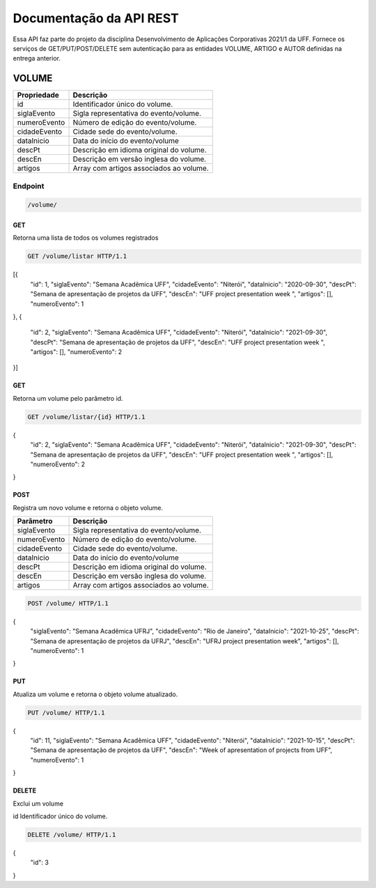 ========================
Documentação da API REST
========================
Essa API faz parte do projeto da disciplina Desenvolvimento de Aplicações Corporativas 2021/1 da UFF. Fornece os serviços de GET/PUT/POST/DELETE sem autenticação para as entidades VOLUME, ARTIGO e AUTOR definidas na entrega anterior.

VOLUME
----------
==============   ===============
Propriedade      Descrição
==============   ===============
id                Identificador único do volume.
siglaEvento       Sigla representativa do evento/volume.
numeroEvento      Número de edição do evento/volume.
cidadeEvento      Cidade sede do evento/volume.
dataInicio        Data do início do evento/volume
descPt            Descrição em idioma original do volume.
descEn            Descrição em versão inglesa do volume.
artigos           Array com artigos associados ao volume.
==============   ===============

Endpoint
~~~~~~~~~~~~~~~

.. code-block:: text

    /volume/
    
GET
+++++

Retorna uma lista de todos os volumes registrados

.. code-block:: bash

   GET /volume/listar HTTP/1.1
   
.. code-block:: js
[{
    "id": 1,
    "siglaEvento": "Semana Acadêmica UFF",
    "cidadeEvento": "Niterói",
    "dataInicio": "2020-09-30",
    "descPt": "Semana de apresentação de projetos da UFF",
    "descEn": "UFF project presentation week ",
    "artigos": [],
    "numeroEvento": 1
},
{
    "id": 2,
    "siglaEvento": "Semana Acadêmica UFF",
    "cidadeEvento": "Niterói",
    "dataInicio": "2021-09-30",
    "descPt": "Semana de apresentação de projetos da UFF",
    "descEn": "UFF project presentation week ",
    "artigos": [],
    "numeroEvento": 2
}]

GET
+++++

Retorna um volume pelo parâmetro id.

.. code-block:: bash

   GET /volume/listar/{id} HTTP/1.1

.. code-block:: js
{
    "id": 2,
    "siglaEvento": "Semana Acadêmica UFF",
    "cidadeEvento": "Niterói",
    "dataInicio": "2021-09-30",
    "descPt": "Semana de apresentação de projetos da UFF",
    "descEn": "UFF project presentation week ",
    "artigos": [],
    "numeroEvento": 2
}

POST
+++++

Registra um novo volume e retorna o objeto volume.

==============   ===============
Parâmetro        Descrição
==============   ===============
siglaEvento       Sigla representativa do evento/volume.
numeroEvento      Número de edição do evento/volume.
cidadeEvento      Cidade sede do evento/volume.
dataInicio        Data do início do evento/volume
descPt            Descrição em idioma original do volume.
descEn            Descrição em versão inglesa do volume.
artigos           Array com artigos associados ao volume.
==============   ===============

.. code-block:: bash

   POST /volume/ HTTP/1.1

.. code-block:: js
{
    "siglaEvento": "Semana Acadêmica UFRJ",
    "cidadeEvento": "Rio de Janeiro",
    "dataInicio": "2021-10-25",
    "descPt": "Semana de apresentação de projetos da UFRJ",
    "descEn": "UFRJ project presentation week",
    "artigos": [],
    "numeroEvento": 1
}


PUT
+++++

Atualiza um volume e retorna o objeto volume atualizado.

.. code-block:: bash

   PUT /volume/ HTTP/1.1

.. code-block:: js
{
	"id": 11,
	"siglaEvento": "Semana Acadêmica UFF",
	"cidadeEvento": "Niterói",
	"dataInicio": "2021-10-15",
	"descPt": "Semana de apresentação de projetos da UFF",
	"descEn": "Week of apresentation of projects from UFF",
	"numeroEvento": 1
}

DELETE
+++++

Exclui um volume

==============   ===============
Parâmetro        Descrição
==============   ===============
id                Identificador único do volume.

.. code-block:: bash

   DELETE /volume/ HTTP/1.1

.. code-block:: js
{
	"id": 3
}



